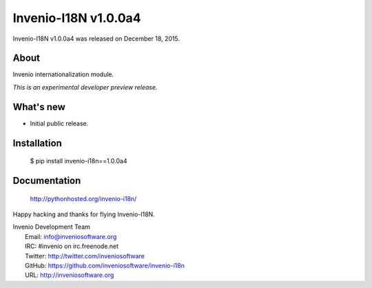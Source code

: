=======================
 Invenio-I18N v1.0.0a4
=======================

Invenio-I18N v1.0.0a4 was released on December 18, 2015.

About
-----

Invenio internationalization module.

*This is an experimental developer preview release.*

What's new
----------

- Initial public release.

Installation
------------

   $ pip install invenio-i18n==1.0.0a4

Documentation
-------------

   http://pythonhosted.org/invenio-i18n/

Happy hacking and thanks for flying Invenio-I18N.

| Invenio Development Team
|   Email: info@inveniosoftware.org
|   IRC: #invenio on irc.freenode.net
|   Twitter: http://twitter.com/inveniosoftware
|   GitHub: https://github.com/inveniosoftware/invenio-i18n
|   URL: http://inveniosoftware.org
